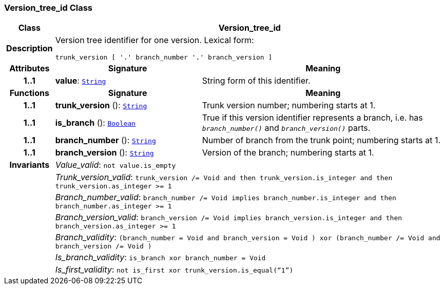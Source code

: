 === Version_tree_id Class

[cols="^1,3,5"]
|===
h|*Class*
2+^h|*Version_tree_id*

h|*Description*
2+a|Version tree identifier for one version. Lexical form:

`trunk_version [  '.' branch_number  '.' branch_version ]`

h|*Attributes*
^h|*Signature*
^h|*Meaning*

h|*1..1*
|*value*: `<<_string_class,String>>`
a|String form of this identifier.
h|*Functions*
^h|*Signature*
^h|*Meaning*

h|*1..1*
|*trunk_version* (): `<<_string_class,String>>`
a|Trunk version number; numbering starts at 1.

h|*1..1*
|*is_branch* (): `<<_boolean_class,Boolean>>`
a|True if this version identifier represents a branch, i.e. has `_branch_number()_` and `_branch_version()_` parts.

h|*1..1*
|*branch_number* (): `<<_string_class,String>>`
a|Number of branch from the trunk point; numbering starts at 1.

h|*1..1*
|*branch_version* (): `<<_string_class,String>>`
a|Version of the branch; numbering starts at 1.

h|*Invariants*
2+a|__Value_valid__: `not value.is_empty`

h|
2+a|__Trunk_version_valid__: `trunk_version /= Void and then trunk_version.is_integer and then trunk_version.as_integer >= 1`

h|
2+a|__Branch_number_valid__: `branch_number /= Void implies branch_number.is_integer and then branch_number.as_integer >= 1`

h|
2+a|__Branch_version_valid__: `branch_version /= Void implies branch_version.is_integer and then branch_version.as_integer >= 1`

h|
2+a|__Branch_validity__: `(branch_number = Void and branch_version = Void ) xor (branch_number /= Void and branch_version /= Void )`

h|
2+a|__Is_branch_validity__: `is_branch xor branch_number = Void`

h|
2+a|__Is_first_validity__: `not is_first xor trunk_version.is_equal(“1”)`
|===
